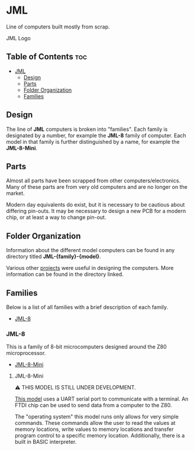 * JML
Line of computers built mostly from scrap.

#+CAPTION: JML Logo
#+ATTR_HTML: :width 600px :style margin-left: auto; margin-right: auto;
[[file:./docs/JML-logo-vintage-transparent.png]]

** Table of Contents :toc:
- [[#jml][JML]]
  - [[#design][Design]]
  - [[#parts][Parts]]
  - [[#folder-organization][Folder Organization]]
  - [[#families][Families]]

** Design
The line of *JML* computers is broken into "families". Each family is
designated by a number, for example the *JML-8* family of computer. Each model
in that family is further distinguished by a name, for example the
*JML-8-Mini*.

** Parts
Almost all parts have been scrapped from other computers/electronics. Many of
these parts are from very old computers and are no longer on the market.

Modern day equivalents do exist, but it is necessary to be cautious about
differing pin-outs. It may be necessary to design a new PCB for a modern
chip, or at least a way to change pin-out.

** Folder Organization
Information about the different model computers can be found in any
directory titled *JML-{family}-{model}*.

Various other [[file:related-projects][projects]] were useful in designing the computers. More
information can be found in the directory linked.

** Families
Below is a list of all families with a brief description of each family.

- [[#jml-8][JML-8]]

*** JML-8
This is a family of 8-bit microcomputers designed around the Z80
microprocessor.

- [[#jml-8-mini][JML-8-Mini]]

**** JML-8-Mini
⚠ THIS MODEL IS STILL UNDER DEVELOPMENT.

[[file:jml-8-mini][This model]] uses a UART serial port to communicate with a terminal.
An FTDI chip can be used to send data from a computer to the
Z80.

The "operating system" this model runs only allows for very simple
commands. These commands allow the user to read the values at
memory locations, write values to memory locations and transfer
program control to a specific memory location. Additionally, there is a built
in BASIC interpreter.

